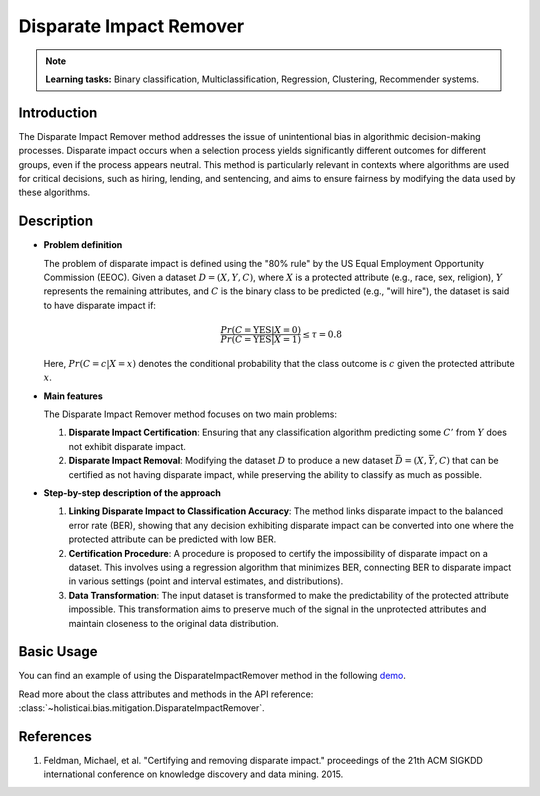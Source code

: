 Disparate Impact Remover
-------------------------

.. note::
    **Learning tasks:** Binary classification, Multiclassification, Regression, Clustering, Recommender systems.

Introduction
~~~~~~~~~~~~
The Disparate Impact Remover method addresses the issue of unintentional bias in algorithmic decision-making processes. Disparate impact occurs when a selection process yields significantly different outcomes for different groups, even if the process appears neutral. This method is particularly relevant in contexts where algorithms are used for critical decisions, such as hiring, lending, and sentencing, and aims to ensure fairness by modifying the data used by these algorithms.

Description
~~~~~~~~~~~

- **Problem definition**

  The problem of disparate impact is defined using the "80% rule" by the US Equal Employment Opportunity Commission (EEOC). Given a dataset :math:`D = (X, Y, C)`, where :math:`X` is a protected attribute (e.g., race, sex, religion), :math:`Y` represents the remaining attributes, and :math:`C` is the binary class to be predicted (e.g., "will hire"), the dataset is said to have disparate impact if:

  .. math::
      \frac{Pr(C = \text{YES} | X = 0)}{Pr(C = \text{YES} | X = 1)} \leq \tau = 0.8

  Here, :math:`Pr(C = c | X = x)` denotes the conditional probability that the class outcome is :math:`c` given the protected attribute :math:`x`.

- **Main features**

  The Disparate Impact Remover method focuses on two main problems:
  
  1. **Disparate Impact Certification**: Ensuring that any classification algorithm predicting some :math:`C'` from :math:`Y` does not exhibit disparate impact.
  2. **Disparate Impact Removal**: Modifying the dataset :math:`D` to produce a new dataset :math:`\bar{D} = (X, \bar{Y}, C)` that can be certified as not having disparate impact, while preserving the ability to classify as much as possible.

- **Step-by-step description of the approach**

  1. **Linking Disparate Impact to Classification Accuracy**:
     The method links disparate impact to the balanced error rate (BER), showing that any decision exhibiting disparate impact can be converted into one where the protected attribute can be predicted with low BER.

  2. **Certification Procedure**:
     A procedure is proposed to certify the impossibility of disparate impact on a dataset. This involves using a regression algorithm that minimizes BER, connecting BER to disparate impact in various settings (point and interval estimates, and distributions).

  3. **Data Transformation**:
     The input dataset is transformed to make the predictability of the protected attribute impossible. This transformation aims to preserve much of the signal in the unprotected attributes and maintain closeness to the original data distribution.

Basic Usage
~~~~~~~~~~~~~~

You can find an example of using the DisparateImpactRemover method in the following `demo <https://holisticai.readthedocs.io/en/latest/gallery/tutorials/bias/mitigating_bias/binary_classification/demos/preprocessing.html#2.-Disparate-Impact-Remover>`_.

Read more about the class attributes and methods in the API reference: :class:`~holisticai.bias.mitigation.DisparateImpactRemover`.


References
~~~~~~~~~~~~~~
1. Feldman, Michael, et al. "Certifying and removing disparate impact." proceedings of the 21th ACM SIGKDD international conference on knowledge discovery and data mining. 2015.